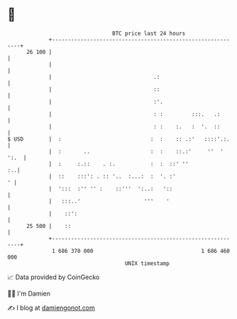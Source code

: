 * 👋

#+begin_example
                                    BTC price last 24 hours                    
                +------------------------------------------------------------+ 
         26 100 |                                                            | 
                |                                                            | 
                |                                .:                          | 
                |                                ::                          | 
                |                                :'.                         | 
                |                                : :         :::.   .:       | 
                |                                : :    :.   :  '.  ::       | 
   $ USD        |  :                            :  :    :: .:'   ::::'.:.    | 
                |  :       ..                   :  :    ::.:'     ''  ' ':.  | 
                |  :     :.::    . :.           :  :  ::' ''              :..| 
                |  ::    :::': . :: '..  :...:  :  '. :'                   ' | 
                |  ':::  :'' '' :    ::'''  ':..:   '::                      | 
                |   :::..'                    '''    '                       | 
                |    ::':                                                    | 
         25 500 |    ::                                                      | 
                +------------------------------------------------------------+ 
                 1 686 370 000                                  1 686 460 000  
                                        UNIX timestamp                         
#+end_example
📈 Data provided by CoinGecko

🧑‍💻 I'm Damien

✍️ I blog at [[https://www.damiengonot.com][damiengonot.com]]
